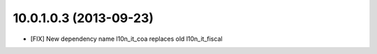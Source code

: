 10.0.1.0.3 (2013-09-23)
~~~~~~~~~~~~~~~~~~~~~~~

* [FIX] New dependency name l10n_it_coa replaces old l10n_it_fiscal
